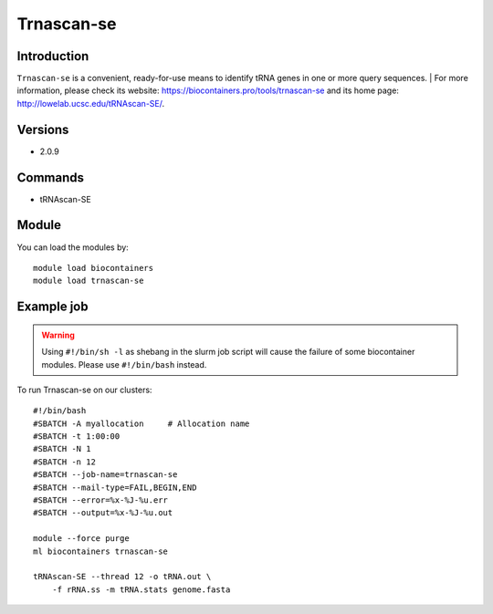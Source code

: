 .. _backbone-label:

Trnascan-se
==============================

Introduction
~~~~~~~~
``Trnascan-se`` is a convenient, ready-for-use means to identify tRNA genes in one or more query sequences. | For more information, please check its website: https://biocontainers.pro/tools/trnascan-se and its home page: http://lowelab.ucsc.edu/tRNAscan-SE/.

Versions
~~~~~~~~
- 2.0.9

Commands
~~~~~~~
- tRNAscan-SE

Module
~~~~~~~~
You can load the modules by::
    
    module load biocontainers
    module load trnascan-se

Example job
~~~~~
.. warning::
    Using ``#!/bin/sh -l`` as shebang in the slurm job script will cause the failure of some biocontainer modules. Please use ``#!/bin/bash`` instead.

To run Trnascan-se on our clusters::

    #!/bin/bash
    #SBATCH -A myallocation     # Allocation name 
    #SBATCH -t 1:00:00
    #SBATCH -N 1
    #SBATCH -n 12
    #SBATCH --job-name=trnascan-se
    #SBATCH --mail-type=FAIL,BEGIN,END
    #SBATCH --error=%x-%J-%u.err
    #SBATCH --output=%x-%J-%u.out

    module --force purge
    ml biocontainers trnascan-se

    tRNAscan-SE --thread 12 -o tRNA.out \
        -f rRNA.ss -m tRNA.stats genome.fasta
